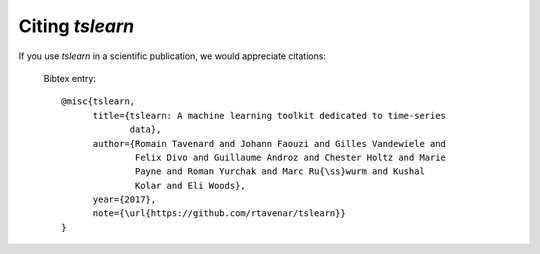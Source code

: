 Citing `tslearn`
================

If you use `tslearn` in a scientific publication, we would appreciate
citations:

  Bibtex entry::

    @misc{tslearn,
          title={tslearn: A machine learning toolkit dedicated to time-series
                 data},
          author={Romain Tavenard and Johann Faouzi and Gilles Vandewiele and
                  Felix Divo and Guillaume Androz and Chester Holtz and Marie
                  Payne and Roman Yurchak and Marc Ru{\ss}wurm and Kushal
                  Kolar and Eli Woods},
          year={2017},
          note={\url{https://github.com/rtavenar/tslearn}}
    }

